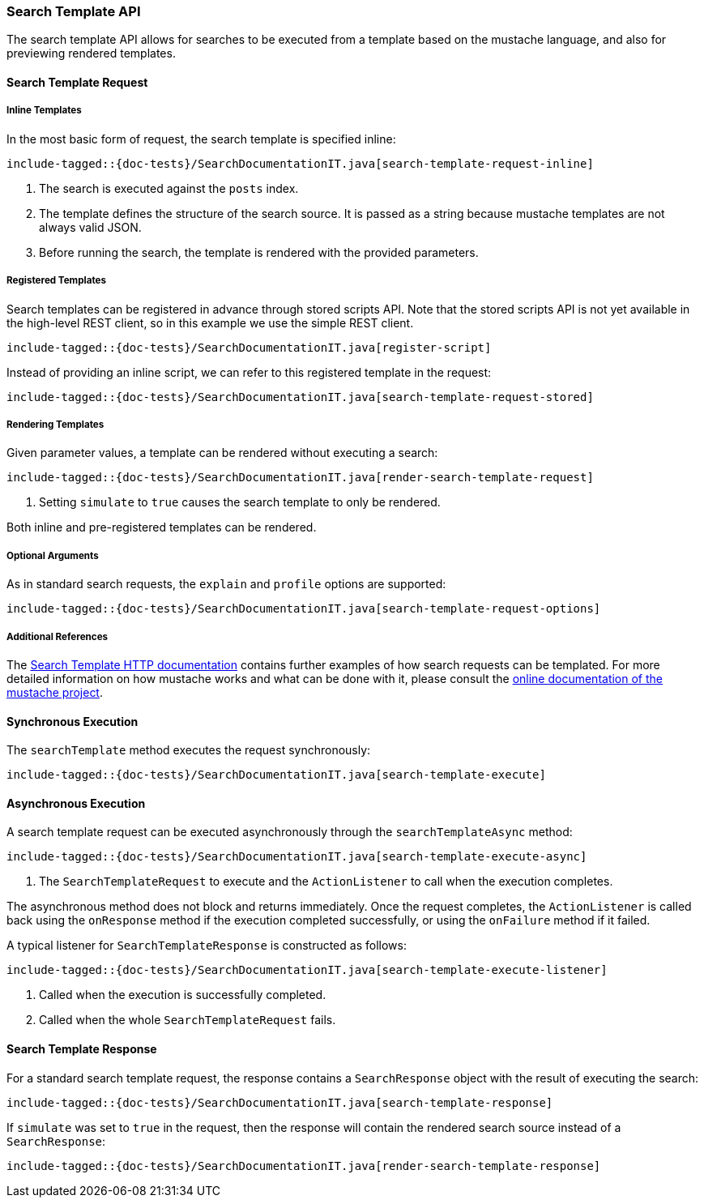 [[java-rest-high-search-template]]
=== Search Template API

The search template API allows for searches to be executed from a template based
on the mustache language, and also for previewing rendered templates.

[[java-rest-high-search-template-request]]
==== Search Template Request

===== Inline Templates

In the most basic form of request, the search template is specified inline:

["source","java",subs="attributes,callouts,macros"]
--------------------------------------------------
include-tagged::{doc-tests}/SearchDocumentationIT.java[search-template-request-inline]
--------------------------------------------------
<1> The search is executed against the `posts` index.
<2> The template defines the structure of the search source. It is passed
as a string because mustache templates are not always valid JSON.
<3> Before running the search, the template is rendered with the provided parameters.

===== Registered Templates

Search templates can be registered in advance through stored scripts API. Note that
the stored scripts API is not yet available in the high-level REST client, so in this
example we use the simple REST client.

["source","java",subs="attributes,callouts,macros"]
--------------------------------------------------
include-tagged::{doc-tests}/SearchDocumentationIT.java[register-script]
--------------------------------------------------

Instead of providing an inline script, we can refer to this registered template in the request:

["source","java",subs="attributes,callouts,macros"]
--------------------------------------------------
include-tagged::{doc-tests}/SearchDocumentationIT.java[search-template-request-stored]
--------------------------------------------------

===== Rendering Templates

Given parameter values, a template can be rendered without executing a search:

["source","java",subs="attributes,callouts,macros"]
--------------------------------------------------
include-tagged::{doc-tests}/SearchDocumentationIT.java[render-search-template-request]
--------------------------------------------------
<1> Setting `simulate` to `true` causes the search template to only be rendered.

Both inline and pre-registered templates can be rendered.

===== Optional Arguments

As in standard search requests, the `explain` and `profile` options are supported:

["source","java",subs="attributes,callouts,macros"]
--------------------------------------------------
include-tagged::{doc-tests}/SearchDocumentationIT.java[search-template-request-options]
--------------------------------------------------

===== Additional References

The https://www.elastic.co/guide/en/elasticsearch/reference/current/search-template.html#search-template[Search Template HTTP documentation]
contains further examples of how search requests can be templated. For more detailed information on how mustache
works and what can be done with it, please consult the http://mustache.github.io/mustache.5.html[online documentation of the mustache project].

[[java-rest-high-search-template-sync]]
==== Synchronous Execution

The `searchTemplate` method executes the request synchronously:

["source","java",subs="attributes,callouts,macros"]
--------------------------------------------------
include-tagged::{doc-tests}/SearchDocumentationIT.java[search-template-execute]
--------------------------------------------------

==== Asynchronous Execution

A search template request can be executed asynchronously through the `searchTemplateAsync`
method:

["source","java",subs="attributes,callouts,macros"]
--------------------------------------------------
include-tagged::{doc-tests}/SearchDocumentationIT.java[search-template-execute-async]
--------------------------------------------------
<1> The `SearchTemplateRequest` to execute and the `ActionListener` to call when the execution completes.

The asynchronous method does not block and returns immediately. Once the request completes, the
`ActionListener` is called back using the `onResponse` method if the execution completed successfully,
or using the `onFailure` method if it failed.

A typical listener for `SearchTemplateResponse` is constructed as follows:

["source","java",subs="attributes,callouts,macros"]
--------------------------------------------------
include-tagged::{doc-tests}/SearchDocumentationIT.java[search-template-execute-listener]
--------------------------------------------------
<1> Called when the execution is successfully completed.
<2> Called when the whole `SearchTemplateRequest` fails.

==== Search Template Response

For a standard search template request, the response contains a `SearchResponse` object
with the result of executing the search:

["source","java",subs="attributes,callouts,macros"]
--------------------------------------------------
include-tagged::{doc-tests}/SearchDocumentationIT.java[search-template-response]
--------------------------------------------------

If `simulate` was set to `true` in the request, then the response
will contain the rendered search source instead of a `SearchResponse`:

["source","java",subs="attributes,callouts,macros"]
--------------------------------------------------
include-tagged::{doc-tests}/SearchDocumentationIT.java[render-search-template-response]
--------------------------------------------------
